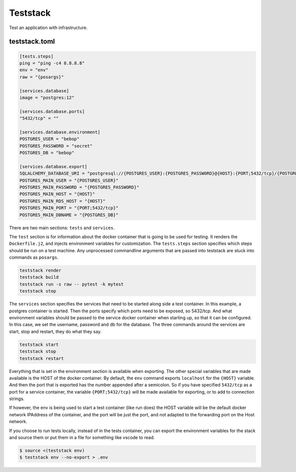 Teststack
=========

.. image:: https://github.com/gtmanfred/teststack/workflows/Tests/badge.svg
    :target: https://github.com/gtmanfred/teststack

.. image:: https://img.shields.io/codecov/c/github/gtmanfred/teststack
    :target: https://codecov.io/gh/gtmanfred/teststack

.. image:: https://img.shields.io/pypi/v/teststack
    :target: https://pypi.org/project/teststack

.. image:: https://img.shields.io/pypi/l/teststack
    :target: http://www.apache.org/licenses/LICENSE-2.0

.. image:: https://img.shields.io/pypi/dm/teststack
    :target: https://pypi.org/project/figenv/

.. image:: https://readthedocs.org/projects/teststack/badge?version=latest&style=flat
    :target: https://teststack.readthedocs.org/

.. image:: https://img.shields.io/lgtm/grade/python/g/gtmanfred/teststack.svg?logo=lgtm&logoWidth=18
   :target: https://lgtm.com/projects/g/gtmanfred/teststack/context:python

Test an application with infrastructure.

teststack.toml
--------------

.. code-block:: toml

    [tests.steps]
    ping = "ping -c4 8.8.8.8"
    env = "env"
    raw = "{posargs}"

    [services.database]
    image = "postgres:12"

    [services.database.ports]
    "5432/tcp" = ""

    [services.database.environment]
    POSTGRES_USER = "bebop"
    POSTGRES_PASSWORD = "secret"
    POSTGRES_DB = "bebop"

    [services.database.export]
    SQLALCHEMY_DATABASE_URI = "postgresql://{POSTGRES_USER}:{POSTGRES_PASSWORD}@{HOST}:{PORT;5432/tcp}/{POSTGRES_DB}"
    POSTGRES_MAIN_USER = "{POSTGRES_USER}"
    POSTGRES_MAIN_PASSWORD = "{POSTGRES_PASSWORD}"
    POSTGRES_MAIN_HOST = "{HOST}"
    POSTGRES_MAIN_RDS_HOST = "{HOST}"
    POSTGRES_MAIN_PORT = "{PORT;5432/tcp}"
    POSTGRES_MAIN_DBNAME = "{POSTGRES_DB}"

There are two main sections: ``tests`` and ``services``.

The ``test`` section is for information about the docker container that is going
to be used for testing. It renders the ``Dockerfile.j2``, and injects environment
variables for customization. The ``tests.steps`` section specifies which steps
should be run on a test machine. Any unprocessed commandline arguments that are
passed into teststack are stuck into commands as ``posargs``.

.. code-block:: bash

    teststack render
    teststack build
    teststack run -s raw -- pytest -k mytest
    teststack stop

The ``services`` section specifies the services that need to be started along side
a test container.  In this example, a postgres container is started.  Then the
ports specify which ports need to be exposed, so 5432/tcp. And what environment
variables should be passed to the service docker container when starting up, so
that it can be configured. In this case, we set the username, password and db
for the database. The three commands around the services are start, stop and
restart, they do what they say.

.. code-block:: bash

    teststack start
    teststack stop
    teststack restart

Everything that is set in the environment section is available when exporting.
The other special variables that are made available is the HOST of the docker
container. By default, the ``env`` command exports ``localhost`` for the ``{HOST}``
variable. And then the port that is exported has the number appended after a
semicolon. So if you have specified ``5432/tcp`` as a port for a service
container, the variable ``{PORT;5432/tcp}`` will be made available for exporting,
or to add to connection strings.

If however, the env is being used to start a test container (like run does) the
HOST variable will be the default docker network IPAddress of the container, and
the port will be just the port, and not adapted to the forwarding port on the
Host network.

If you choose to run tests locally, instead of in the tests container, you can
export the environment variables for the stack and source them or put them in a
file for something like vscode to read.

.. code-block:: bash

    $ source <(teststack env)
    $ teststack env --no-export > .env
